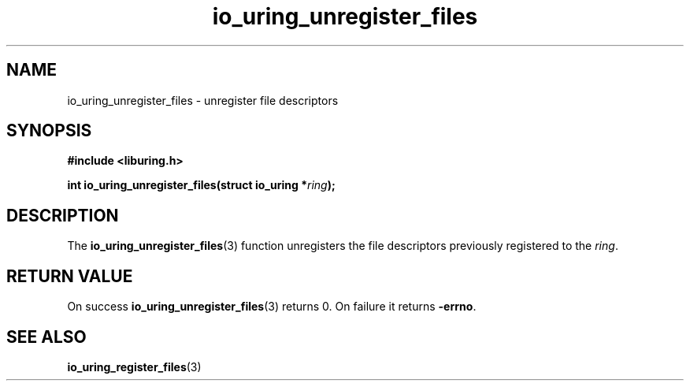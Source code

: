 .\" Copyright (C) 2021 Stefan Roesch <shr@fb.com>
.\"
.\" SPDX-License-Identifier: LGPL-2.0-or-later
.\"
.TH io_uring_unregister_files 3 "November 15, 2021" "liburing-2.1" "liburing Manual"
.SH NAME
io_uring_unregister_files \- unregister file descriptors
.SH SYNOPSIS
.nf
.B #include <liburing.h>
.PP
.BI "int io_uring_unregister_files(struct io_uring *" ring ");"
.fi
.SH DESCRIPTION
.PP
The
.BR io_uring_unregister_files (3)
function unregisters the file descriptors previously registered to the
.IR ring .

.SH RETURN VALUE
On success
.BR io_uring_unregister_files (3)
returns 0. On failure it returns
.BR -errno .
.SH SEE ALSO
.BR io_uring_register_files (3)

